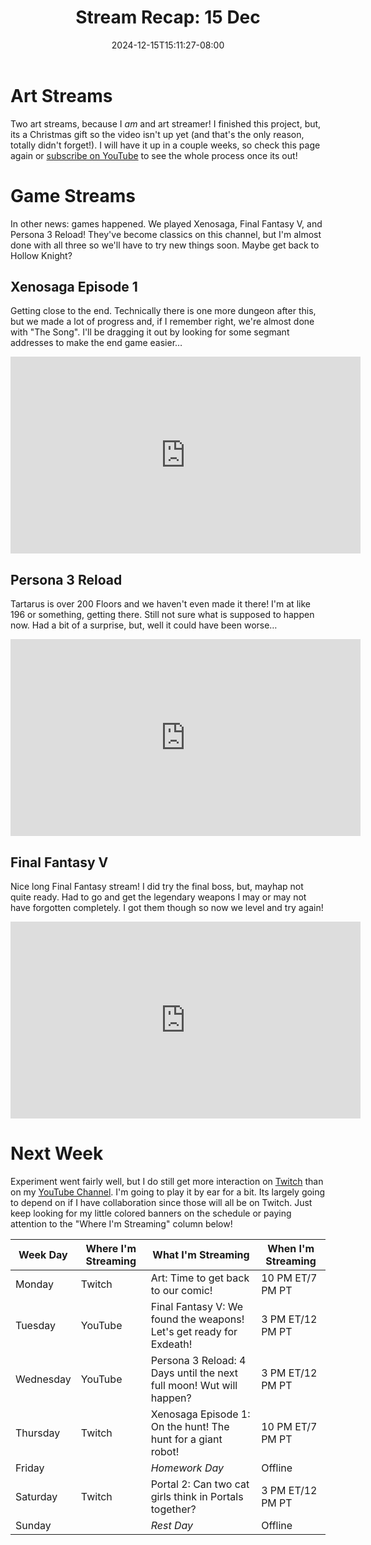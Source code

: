 #+TITLE: Stream Recap: 15 Dec
#+DATE: 2024-12-15T15:11:27-08:00
#+DRAFT: false
#+DESCRIPTION:
#+TAGS[]: stream recap news
#+KEYWORDS[]:
#+SLUG:
#+SUMMARY: Two art stream! I really like being an art streamer! Finished the project though. In other news, games happened. We played Xenosaga, Persona, and Final Fantasy. Classic games for me! Almost done with pretty much all three!

* Art Streams
Two art streams, because I /am/ and art streamer! I finished this project, but, its a Christmas gift so the video isn't up yet (and that's the only reason, totally didn't forget!). I will have it up in a couple weeks, so check this page again or [[][subscribe on YouTube]] to see the whole process once its out!
* Game Streams
In other news: games happened. We played Xenosaga, Final Fantasy V, and Persona 3 Reload! They've become classics on this channel, but I'm almost done with all three so we'll have to try new things soon. Maybe get back to Hollow Knight?
** Xenosaga Episode 1
Getting close to the end. Technically there is one more dungeon after this, but we made a lot of progress and, if I remember right, we're almost done with "The Song". I'll be dragging it out by looking for some segmant addresses to make the end game easier...
#+begin_export html
<iframe width="560" height="315" src="https://www.youtube.com/embed/Qc3ZlLz64do?si=oJ7V5gsyJpst1z46" title="YouTube video player" frameborder="0" allow="accelerometer; autoplay; clipboard-write; encrypted-media; gyroscope; picture-in-picture; web-share" referrerpolicy="strict-origin-when-cross-origin" allowfullscreen></iframe>
#+end_export
** Persona 3 Reload
Tartarus is over 200 Floors and we haven't even made it there! I'm at like 196 or something, getting there. Still not sure what is supposed to happen now. Had a bit of a surprise, but, well it could have been worse...
#+begin_export html
<iframe width="560" height="315" src="https://www.youtube.com/embed/whf2E_HVAu8?si=IKTYlzjbpCLrNJ1n" title="YouTube video player" frameborder="0" allow="accelerometer; autoplay; clipboard-write; encrypted-media; gyroscope; picture-in-picture; web-share" referrerpolicy="strict-origin-when-cross-origin" allowfullscreen></iframe>
#+end_export
** Final Fantasy V
Nice long Final Fantasy stream! I did try the final boss, but, mayhap not quite ready. Had to go and get the legendary weapons I may or may not have forgotten completely. I got them though so now we level and try again!
#+begin_export html
<iframe width="560" height="315" src="https://www.youtube.com/embed/NYySHnrHnjs?si=qT0qClqtesBEXXht" title="YouTube video player" frameborder="0" allow="accelerometer; autoplay; clipboard-write; encrypted-media; gyroscope; picture-in-picture; web-share" referrerpolicy="strict-origin-when-cross-origin" allowfullscreen></iframe>
#+end_export
* Next Week
 Experiment went fairly well, but I do still get more interaction on [[https://www.twitch.tv/yayoi_chi][Twitch]] than on my [[https://www.youtube.com/@yayoi-chi][YouTube Channel]]. I'm going to play it by ear for a bit. Its largely going to depend on if I have collaboration since those will all be on Twitch. Just keep looking for my little colored banners on the schedule or paying attention to the "Where I'm Streaming" column below!
#+attr_html: :align center :width 100% :title Next week's Schedule :alt Schedule for Week 12/16 - 12/22
[[/~yayoi/images/schedules/2024/16Dec.png]]
| Week Day  | Where I'm Streaming | What I'm Streaming                                                   | When I'm Streaming |
|-----------+---------------------+----------------------------------------------------------------------+--------------------|
| Monday    | Twitch              | Art: Time to get back to our comic!                                  | 10 PM ET/7 PM PT   |
| Tuesday   | YouTube             | Final Fantasy V:  We found the weapons! Let's get ready for Exdeath! | 3 PM ET/12 PM PT   |
| Wednesday | YouTube             | Persona 3 Reload:  4 Days until the next full moon! Wut will happen? | 3 PM ET/12 PM PT   |
| Thursday  | Twitch              | Xenosaga Episode 1:   On the hunt! The hunt for a giant robot!       | 10 PM ET/7 PM PT   |
| Friday    |                     | /Homework Day/                                                       | Offline            |
| Saturday  | Twitch              | Portal 2:  Can two cat girls think in Portals together?              | 3 PM ET/12 PM PT   |
| Sunday    |                     | /Rest Day/                                                           | Offline            |
